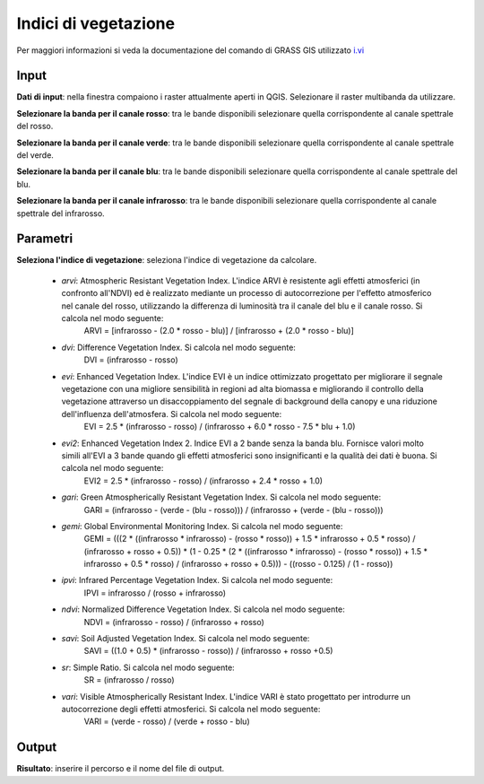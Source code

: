Indici di vegetazione
================================

Per maggiori informazioni si veda la documentazione del comando di GRASS GIS utilizzato `i.vi <http://grass.osgeo.org/grass70/manuals/i.vi.html>`_

.. only:: latex

  .. image:: ../_static/tool_images/indici_di_vegetazione.png


Input
------------

**Dati di input**: nella finestra compaiono i raster attualmente aperti in QGIS.
Selezionare il raster multibanda da utilizzare.

**Selezionare la banda per il canale rosso**: tra le bande disponibili selezionare quella corrispondente al canale spettrale del rosso.

**Selezionare la banda per il canale verde**: tra le bande disponibili selezionare quella corrispondente al canale spettrale del verde.

**Selezionare la banda per il canale blu**: tra le bande disponibili selezionare quella corrispondente al canale spettrale del blu.

**Selezionare la banda per il canale infrarosso**: tra le bande disponibili selezionare quella corrispondente al canale spettrale del infrarosso.


Parametri
------------

**Seleziona l'indice di vegetazione**: seleziona l'indice di vegetazione da calcolare.

	* *arvi*:  Atmospheric Resistant Vegetation Index. L'indice ARVI è resistente agli effetti atmosferici (in confronto all'NDVI) ed è realizzato mediante un processo di autocorrezione per l'effetto atmosferico nel canale del rosso, utilizzando la differenza di luminosità tra il canale del blu e il canale rosso. Si calcola nel modo seguente:
		ARVI = [infrarosso - (2.0 * rosso - blu)] / [infrarosso + (2.0 * rosso - blu)]

	* *dvi*: Difference Vegetation Index. Si calcola nel modo seguente:
		DVI = (infrarosso - rosso)

	* *evi*: Enhanced Vegetation Index. L'indice EVI è un indice ottimizzato progettato per migliorare il segnale vegetazione con una migliore sensibilità in regioni ad alta biomassa e migliorando il controllo della vegetazione attraverso un disaccoppiamento del segnale di background della canopy e una riduzione dell'influenza dell'atmosfera. Si calcola nel modo seguente:
		EVI = 2.5 * (infrarosso - rosso) / (infrarosso + 6.0 * rosso - 7.5 * blu + 1.0)

	* *evi2*: Enhanced Vegetation Index 2. Indice EVI a 2 bande senza la banda blu. Fornisce valori molto simili all'EVI a 3 bande quando gli effetti atmosferici sono insignificanti e la qualità dei dati è buona. Si calcola nel modo seguente:
		EVI2 = 2.5 * (infrarosso - rosso) / (infrarosso + 2.4 * rosso + 1.0)

	* *gari*: Green Atmospherically Resistant Vegetation Index. Si calcola nel modo seguente:
		GARI = (infrarosso - (verde - (blu - rosso))) / (infrarosso + (verde - (blu - rosso)))

	* *gemi*: Global Environmental Monitoring Index. Si calcola nel modo seguente:
		GEMI = (((2 * ((infrarosso * infrarosso) - (rosso * rosso)) + 1.5 * infrarosso + 0.5 * rosso) / (infrarosso + rosso + 0.5)) * (1 - 0.25 * (2 * ((infrarosso * infrarosso) - (rosso * rosso)) + 1.5 * infrarosso + 0.5 * rosso) / (infrarosso + rosso + 0.5))) - ((rosso - 0.125) / (1 - rosso))

	* *ipvi*: Infrared Percentage Vegetation Index. Si calcola nel modo seguente:
		IPVI = infrarosso / (rosso + infrarosso)

	* *ndvi*: Normalized Difference Vegetation Index. Si calcola nel modo seguente:
		NDVI = (infrarosso - rosso) / (infrarosso + rosso)

	* *savi*:  Soil Adjusted Vegetation Index. Si calcola nel modo seguente:
		SAVI = ((1.0 + 0.5) * (infrarosso - rosso)) / (infrarosso + rosso +0.5)

	* *sr*: Simple Ratio. Si calcola nel modo seguente:
		SR = (infrarosso / rosso)

	* *vari*: Visible Atmospherically Resistant Index. L'indice VARI è stato progettato per introdurre un autocorrezione degli effetti atmosferici. Si calcola nel modo seguente:
		VARI = (verde - rosso) / (verde + rosso - blu)

Output
------------

**Risultato**: inserire il percorso e il nome del file di output.

.. only:: latex

  .. raw:: latex

    \newpage % hard pagebreak at exactly this position
